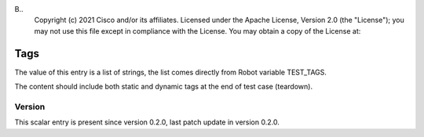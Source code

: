 B..
   Copyright (c) 2021 Cisco and/or its affiliates.
   Licensed under the Apache License, Version 2.0 (the "License");
   you may not use this file except in compliance with the License.
   You may obtain a copy of the License at:
..
       http://www.apache.org/licenses/LICENSE-2.0
..
   Unless required by applicable law or agreed to in writing, software
   distributed under the License is distributed on an "AS IS" BASIS,
   WITHOUT WARRANTIES OR CONDITIONS OF ANY KIND, either express or implied.
   See the License for the specific language governing permissions and
   limitations under the License.


Tags
^^^^

The value of this entry is a list of strings, the list comes directly
from Robot variable TEST_TAGS.

The content should include both static and dynamic tags
at the end of test case (teardown).

Version
~~~~~~~

This scalar entry is present since version 0.2.0,
last patch update in version 0.2.0.
